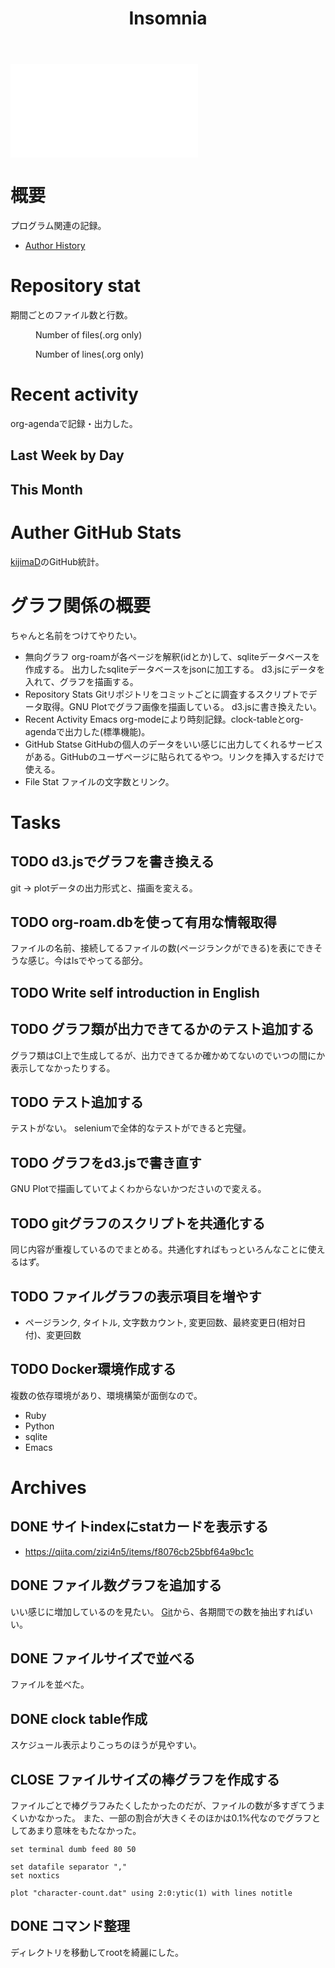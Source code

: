 :PROPERTIES:
:ID:       2709c815-cd38-4679-86e8-ff2d3b8817e4
:END:
#+title: Insomnia

#+caption: ページ間のリンクを示す
#+BEGIN_EXPORT html
<script defer src='https://cdnjs.cloudflare.com/ajax/libs/d3/7.2.1/d3.min.js' integrity='sha512-wkduu4oQG74ySorPiSRStC0Zl8rQfjr/Ty6dMvYTmjZw6RS5bferdx8TR7ynxeh79ySEp/benIFFisKofMjPbg==' crossorigin='anonymous' referrerpolicy='no-referrer'></script>
<script defer src='js/graph.js'></script>

<div id="main-graph">
  <svg>
  <defs>
    <filter x="0" y="0" width="1" height="1" id="solid">
      <feflood flood-color="#f7f7f7" flood-opacity="0.9"></feflood>
      <fecomposite in="SourceGraphic" operator="xor"></fecomposite>
    </filter>
  </defs>
  <rect id="base_rect" width="100%" height="100%" fill="#ffffff"></rect>
  </svg>
</div>
#+END_EXPORT
* 概要
プログラム関連の記録。

- [[id:a0f58a2a-e92d-496e-9c81-dc5401ab314f][Author History]]
* Repository stat
期間ごとのファイル数と行数。

#+CAPTION: Number of files(.org only)
#+ATTR_HTML: :alt Number of files image :title Files :align right
[[./git-file.png]]

#+CAPTION: Number of lines(.org only)
#+ATTR_HTML: :alt Number of lines image :title Lines :align right
[[./git-line.png]]
* Recent activity
org-agendaで記録・出力した。
** Last Week by Day
#+BEGIN: clocktable :maxlevel 3 :scope agenda :tags "" :block lastweek :step day :stepskip0 true :fileskip0 true
#+END:
** This Month
#+BEGIN: clocktable :maxlevel 3 :scope agenda :tags "" :block thismonth :step month :stepskip0 true :fileskip0 true
#+END:
** COMMENT Last 30 days log
# あまり意味がない気がするので非表示にしている。
#+BEGIN_EXPORT html
<iframe src="./agenda.html"
        style="width: 100%;"></iframe>
#+END_EXPORT
* Auther GitHub Stats
[[https:github.com/kijimaD][kijimaD]]のGitHub統計。

#+BEGIN_EXPORT html
<!- profile details ->
<a href="https://github.com/kijimad">
  <img src="https://github-profile-summary-cards.vercel.app/api/cards/profile-details?username=kijimad&theme=default" />
</a>

<!- user stats ->
<a href="https://github.com/kijimad">
  <img src="https://github-profile-summary-cards.vercel.app/api/cards/stats?username=kijimad&theme=default" />
</a>

<!- commits hour ->
<a href="https://github.com/kijimad">
  <img src="https://github-profile-summary-cards.vercel.app/api/cards/productive-time?username=kijimad&theme=default" />
</a>

<!- most commit language ->
<a href="https://github.com/kijimad">
  <img src="https://github-profile-summary-cards.vercel.app/api/cards/most-commit-language?username=kijimad&theme=default" />
</a>

<!- most used language ->
<a href="https://github.com/kijimad">
  <img src="https://github-readme-stats.vercel.app/api/top-langs/?username=kijimad&layout=compact&langs_count=10&border_color=ffffff">
</a>
#+END_EXPORT
* グラフ関係の概要
ちゃんと名前をつけてやりたい。
- 無向グラフ
  org-roamが各ページを解釈(idとか)して、sqliteデータベースを作成する。
  出力したsqliteデータベースをjsonに加工する。
  d3.jsにデータを入れて、グラフを描画する。
- Repository Stats
  Gitリポジトリをコミットごとに調査するスクリプトでデータ取得。GNU Plotでグラフ画像を描画している。
  d3.jsに書き換えたい。
- Recent Activity
  Emacs org-modeにより時刻記録。clock-tableとorg-agendaで出力した(標準機能)。
- GitHub Statse GitHubの個人のデータをいい感じに出力してくれるサービスがある。GitHubのユーザページに貼られてるやつ。リンクを挿入するだけで使える。
- File Stat
  ファイルの文字数とリンク。
* Tasks
** TODO d3.jsでグラフを書き換える
git → plotデータの出力形式と、描画を変える。
** TODO org-roam.dbを使って有用な情報取得
:LOGBOOK:
CLOCK: [2021-12-28 Tue 22:04]
:END:
ファイルの名前、接続してるファイルの数(ページランクができる)を表にできそうな感じ。今はlsでやってる部分。
** TODO Write self introduction in English
** TODO グラフ類が出力できてるかのテスト追加する
グラフ類はCI上で生成してるが、出力できてるか確かめてないのでいつの間にか表示してなかったりする。
** TODO テスト追加する
テストがない。
seleniumで全体的なテストができると完璧。
** TODO グラフをd3.jsで書き直す
GNU Plotで描画していてよくわからないかつださいので変える。
** TODO gitグラフのスクリプトを共通化する
同じ内容が重複しているのでまとめる。共通化すればもっといろんなことに使えるはず。
** TODO ファイルグラフの表示項目を増やす
- ページランク, タイトル, 文字数カウント, 変更回数、最終変更日(相対日付)、変更回数
** TODO Docker環境作成する
:LOGBOOK:
CLOCK: [2021-12-30 Thu 21:35]--[2021-12-30 Thu 23:01] =>  1:26
:END:
複数の依存環境があり、環境構築が面倒なので。

- Ruby
- Python
- sqlite
- Emacs
* Archives
** DONE サイトindexにstatカードを表示する
CLOSED: [2021-09-25 Sat 00:19]
:LOGBOOK:
CLOCK: [2021-09-25 Sat 00:10]--[2021-09-25 Sat 00:19] =>  0:09
:END:
- https://qiita.com/zizi4n5/items/f8076cb25bbf64a9bc1c
** DONE ファイル数グラフを追加する
いい感じに増加しているのを見たい。
[[id:90c6b715-9324-46ce-a354-63d09403b066][Git]]から、各期間での数を抽出すればいい。
** DONE ファイルサイズで並べる
CLOSED: [2021-09-10 Fri 17:49]
ファイルを並べた。
** DONE clock table作成
CLOSED: [2021-09-23 Thu 14:50]
:LOGBOOK:
CLOCK: [2021-09-23 Thu 13:48]--[2021-09-23 Thu 13:56] =>  0:08
CLOCK: [2021-09-23 Thu 12:26]--[2021-09-23 Thu 13:28] =>  1:02
CLOCK: [2021-09-23 Thu 11:29]--[2021-09-23 Thu 11:57] =>  0:28
CLOCK: [2021-09-23 Thu 11:14]--[2021-09-23 Thu 11:17] =>  0:03
:END:
スケジュール表示よりこっちのほうが見やすい。
** CLOSE ファイルサイズの棒グラフを作成する
CLOSED: [2021-09-23 Thu 22:26]
:LOGBOOK:
CLOCK: [2021-09-23 Thu 22:06]--[2021-09-23 Thu 22:26] =>  0:20
CLOCK: [2021-09-23 Thu 21:16]--[2021-09-23 Thu 21:41] =>  0:25
:END:

ファイルごとで棒グラフみたくしたかったのだが、ファイルの数が多すぎてうまくいかなかった。
また、一部の割合が大きくそのほかは0.1%代なのでグラフとしてあまり意味をもたなかった。

#+begin_src shell
set terminal dumb feed 80 50

set datafile separator ","
set noxtics

plot "character-count.dat" using 2:0:ytic(1) with lines notitle
#+end_src
** DONE コマンド整理
CLOSED: [2021-12-28 Tue 20:08]
:LOGBOOK:
CLOCK: [2021-12-28 Tue 18:38]--[2021-12-28 Tue 20:08] =>  1:30
:END:
ディレクトリを移動してrootを綺麗にした。
